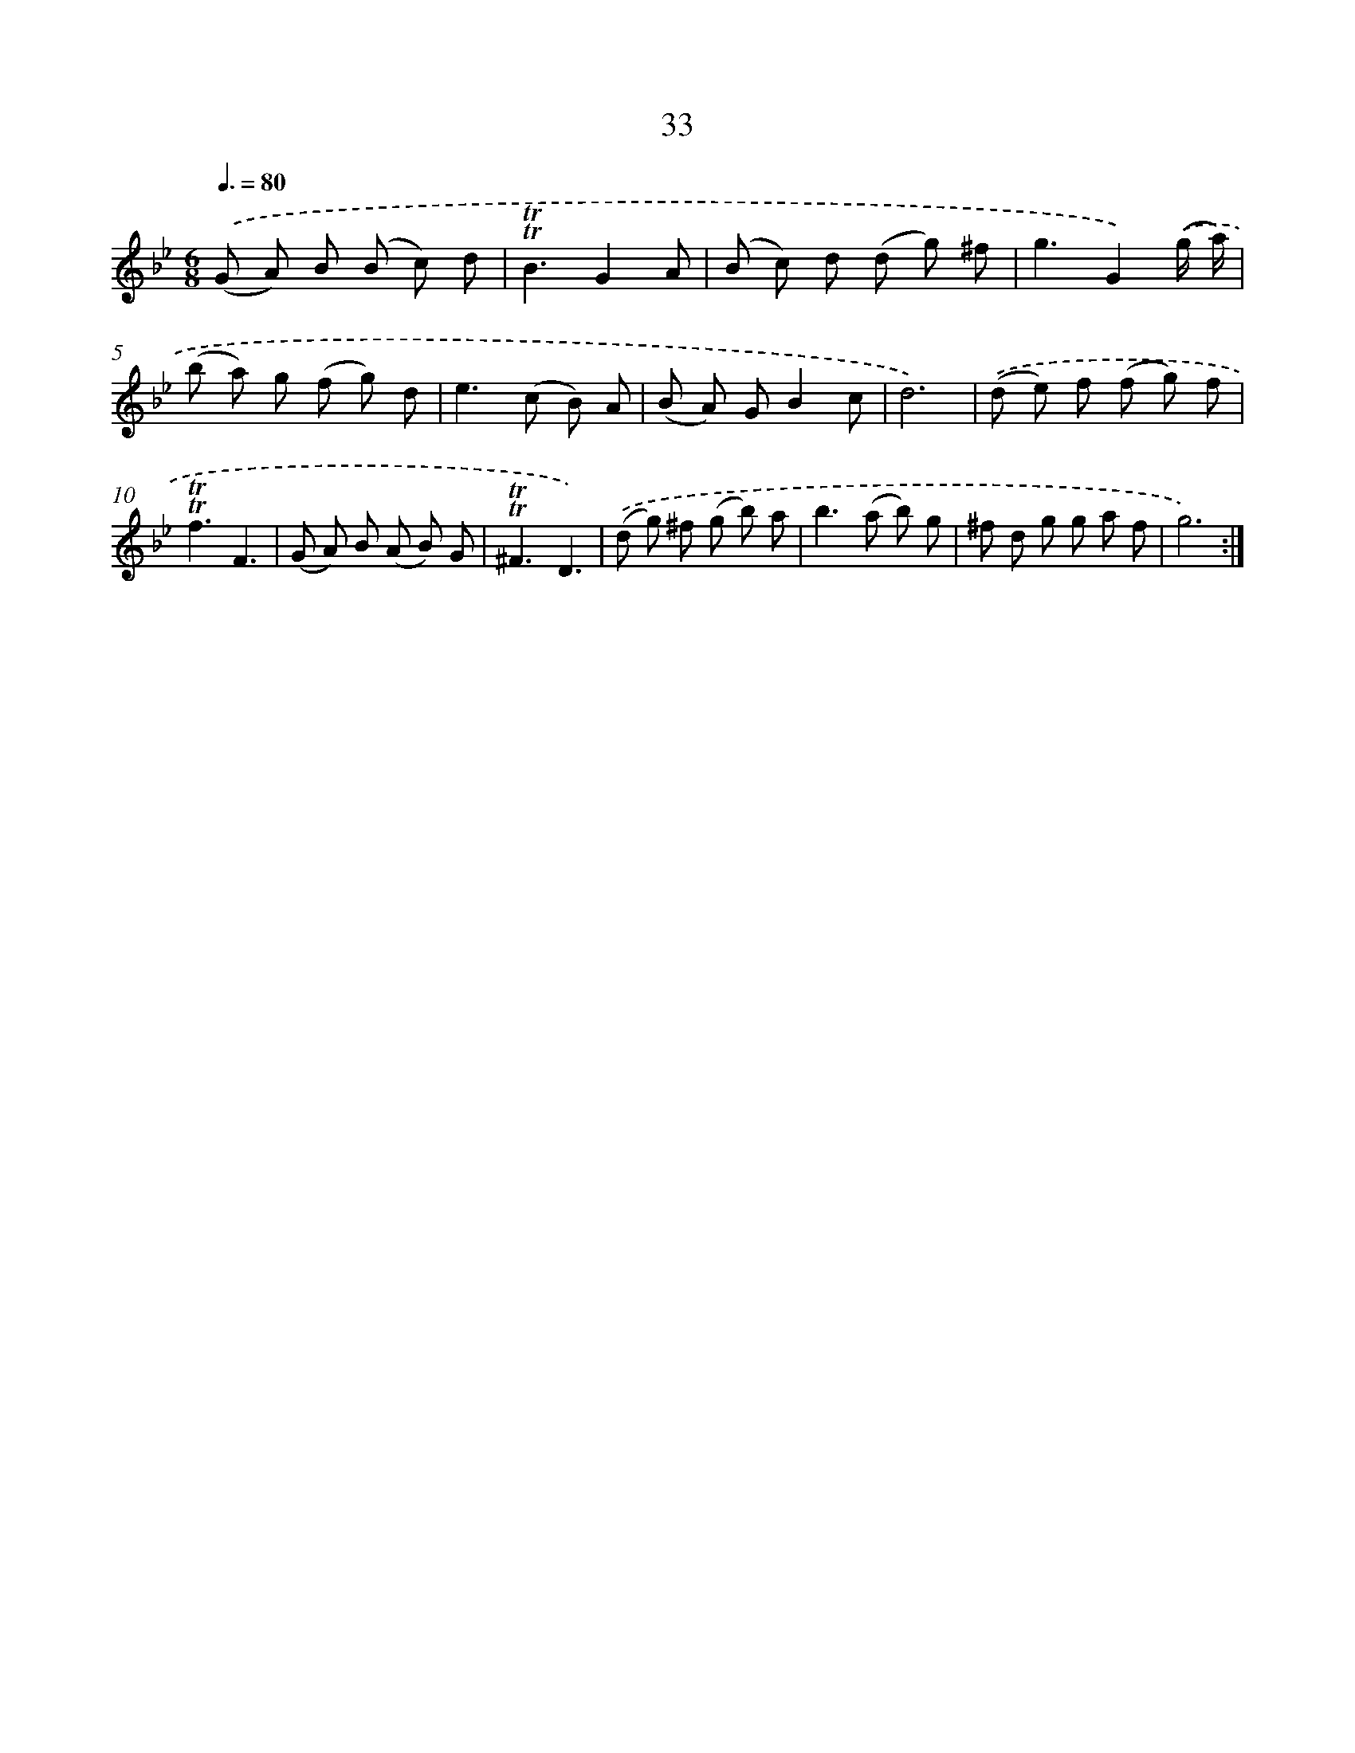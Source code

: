 X: 16118
T: 33
%%abc-version 2.0
%%abcx-abcm2ps-target-version 5.9.1 (29 Sep 2008)
%%abc-creator hum2abc beta
%%abcx-conversion-date 2018/11/01 14:38:00
%%humdrum-veritas 1791291223
%%humdrum-veritas-data 1707506324
%%continueall 1
%%barnumbers 0
L: 1/8
M: 6/8
Q: 3/8=80
K: Bb clef=treble
.('(G A) B (B c) d |
!trill!!trill!B3G2A |
(B c) d (d g) ^f |
g3G2).('(g/ a/) |
(b a) g (f g) d |
e2>(c2 B) A |
(B A) GB2c |
d6) |
.('(d e) f (f g) f |
!trill!!trill!f3F3 |
(G A) B (A B) G |
!trill!!trill!^F3D3) |
.('(d g) ^f (g b) a |
b2>(a2 b) g |
^f d g g a f |
g6) :|]
